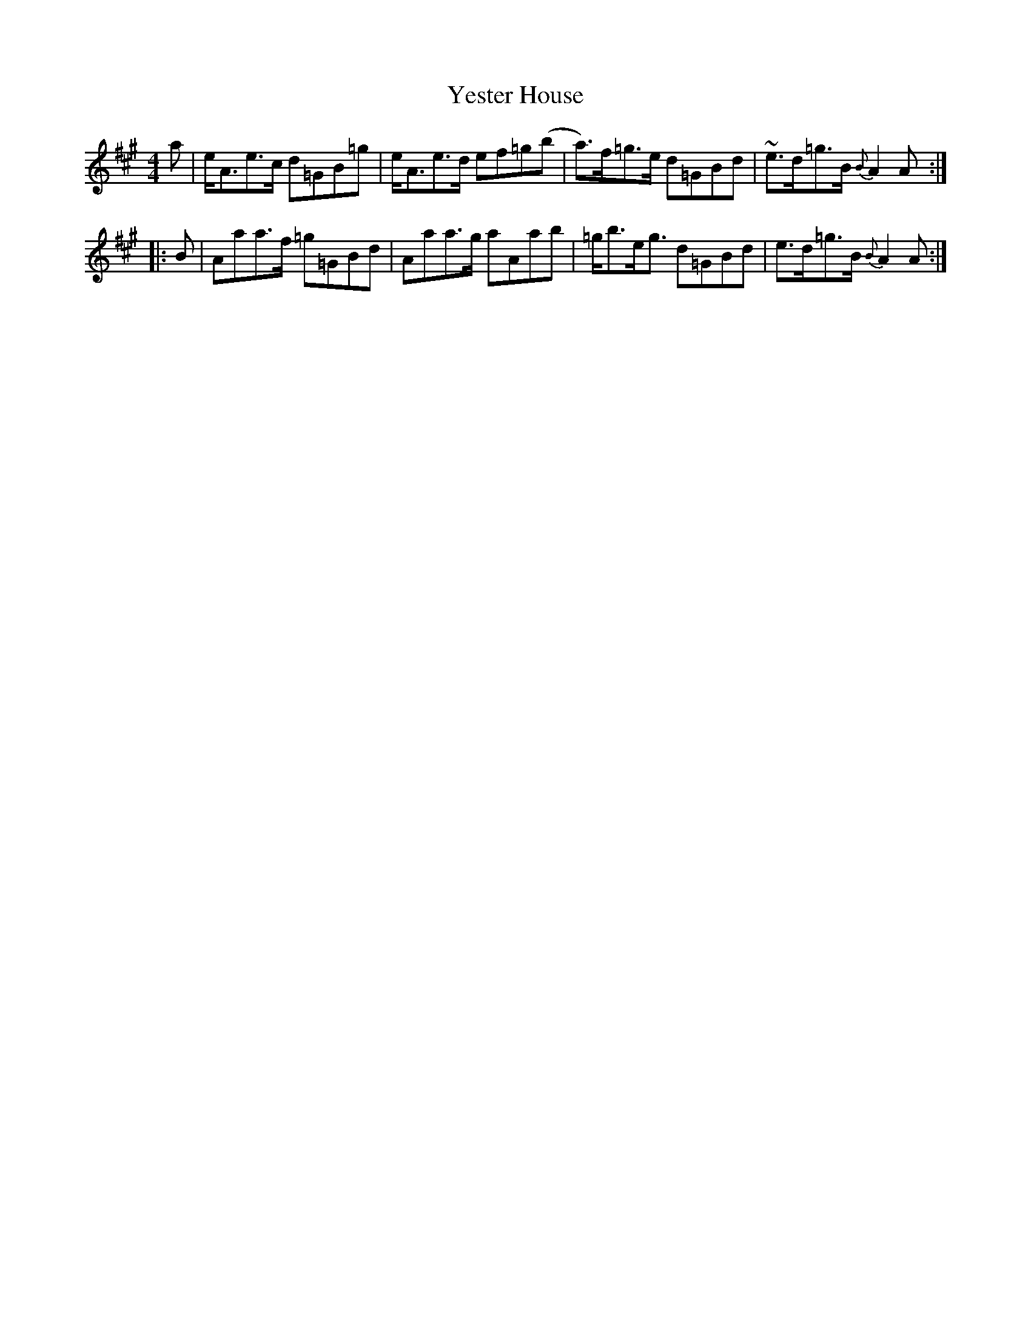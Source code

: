 X: 43504
T: Yester House
R: strathspey
M: 4/4
K: Amajor
a|e<Ae>c d=GB=g|e<Ae>d ef=g(b|a)>f=g>e d=GBd|~e>d=g>B {B}A2A:|
|:B|Aaa>f =g=GBd|Aaa>g aAab|=g<be<g d=GBd|e>d=g>B {B}A2A:|

